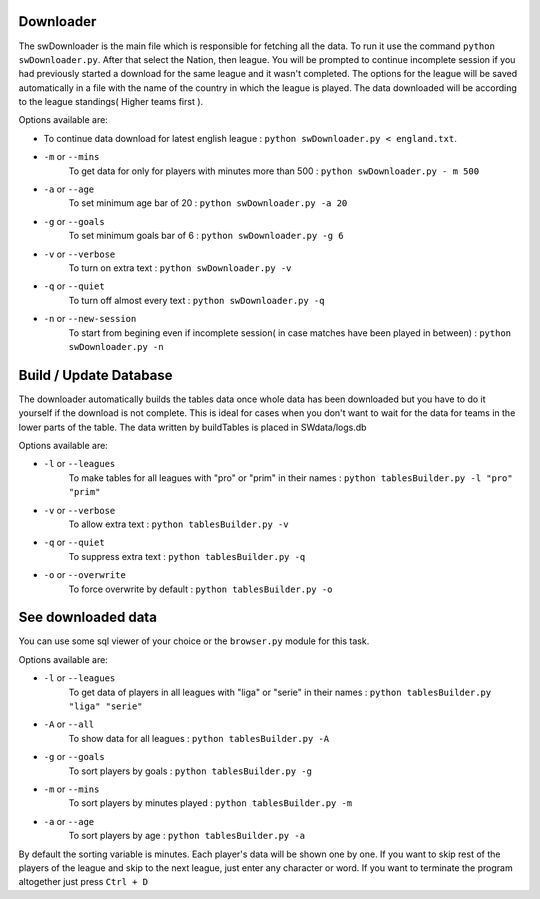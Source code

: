 Downloader
----------
The swDownloader is the main file which is responsible for fetching all the data. To run it use the command
``python swDownloader.py``. After that select the Nation, then league. You will be prompted to continue
incomplete session if you had previously started a download for the same league and it wasn't completed.
The options for the league will be saved automatically in a file with the name of the country in which the league
is played. The data downloaded will be according to the league standings( Higher teams first ).

Options available are:

- To continue data download for latest english league : ``python swDownloader.py < england.txt``. 
- ``-m`` or ``--mins``
    To get data for only for players with minutes more than 500 : ``python swDownloader.py - m 500``
- ``-a`` or ``--age``
    To set minimum age bar of 20 : ``python swDownloader.py -a 20``
- ``-g`` or ``--goals``
    To set minimum goals bar of 6 : ``python swDownloader.py -g 6``
- ``-v`` or ``--verbose``
    To turn on extra text : ``python swDownloader.py -v``
- ``-q`` or ``--quiet``
    To turn off almost every text : ``python swDownloader.py -q``
- ``-n`` or ``--new-session``
    To start from begining even if incomplete session( in case
    matches have been played in between) : ``python swDownloader.py -n``    

Build / Update Database
-------------------------
The downloader automatically builds the tables data once whole data has been downloaded but you have to do it yourself
if the download is not complete. This is ideal for cases when you don't want to wait for the data for teams 
in the lower parts of the table. The data written by buildTables is placed in SWdata/logs.db 

Options available are:

- ``-l`` or ``--leagues``
    To make tables for all leagues with "pro" or "prim" in their names : ``python tablesBuilder.py -l "pro" "prim"``
- ``-v`` or ``--verbose``
    To allow extra text : ``python tablesBuilder.py -v``
- ``-q`` or ``--quiet``
    To suppress extra text : ``python tablesBuilder.py -q``
- ``-o`` or ``--overwrite``
    To force overwrite by default : ``python tablesBuilder.py -o``

See downloaded data
-------------------
You can use some sql viewer of your choice or the ``browser.py`` module for this task.

Options available are:

- ``-l`` or ``--leagues``
    To get data of players in all leagues with 
    "liga" or "serie" in their names : ``python tablesBuilder.py "liga" "serie"``
- ``-A`` or ``--all``
    To show data for all leagues : ``python tablesBuilder.py -A``
- ``-g`` or ``--goals``
    To sort players by goals : ``python tablesBuilder.py -g``
- ``-m`` or ``--mins``
    To sort players by minutes played : ``python tablesBuilder.py -m``
- ``-a`` or ``--age``
    To sort players by age : ``python tablesBuilder.py -a``

By default the sorting variable is minutes. Each player's data will be shown one by one. If you want to skip
rest of the players of the league and skip to the next league, just enter any character or word.
If you want to terminate the program altogether just press ``Ctrl + D``





























